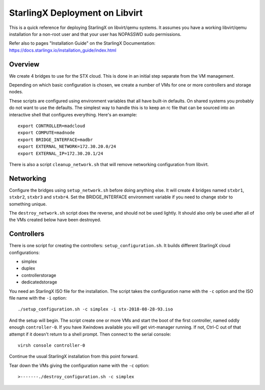 StarlingX Deployment on Libvirt
===============================

This is a quick reference for deploying StarlingX on libvirt/qemu systems.
It assumes you have a working libvirt/qemu installation for a non-root user
and that your user has NOPASSWD sudo permissions.

Refer also to pages "Installation Guide" on the StarlingX Documentation:
https://docs.starlingx.io/installation_guide/index.html

Overview
--------

We create 4 bridges to use for the STX cloud.  This is done in an initial step
separate from the VM management.

Depending on which basic configuration is chosen, we create a number of VMs
for one or more controllers and storage nodes.

These scripts are configured using environment variables that all have built-in
defaults.  On shared systems you probably do not want to use the defaults.
The simplest way to handle this is to keep an rc file that can be sourced into
an interactive shell that configures everything.  Here's an example::

	export CONTROLLER=madcloud
	export COMPUTE=madnode
	export BRIDGE_INTERFACE=madbr
	export EXTERNAL_NETWORK=172.30.20.0/24
	export EXTERNAL_IP=172.30.20.1/24

There is also a script ``cleanup_network.sh`` that will remove networking
configuration from libvirt.

Networking
----------

Configure the bridges using ``setup_network.sh`` before doing anything else. It
will create 4 bridges named ``stxbr1``, ``stxbr2``, ``stxbr3`` and ``stxbr4``.
Set the BRIDGE_INTERFACE environment variable if you need to change stxbr to
something unique.

The ``destroy_network.sh`` script does the reverse, and should not be used lightly.
It should also only be used after all of the VMs created below have been destroyed.

Controllers
-----------

There is one script for creating the controllers: ``setup_configuration.sh``. It
builds different StarlingX cloud configurations:

- simplex
- duplex
- controllerstorage
- dedicatedstorage

You need an StarlingX ISO file for the installation. The script takes the
configuration name with the ``-c`` option and the ISO file name with the
``-i`` option::

	./setup_configuration.sh -c simplex -i stx-2018-08-28-93.iso

And the setup will begin.  The script create one or more VMs and start the boot
of the first controller, named oddly enough ``controller-0``.  If you have Xwindows
available you will get virt-manager running.
If not, Ctrl-C out of that attempt if it doesn't return to a shell prompt.
Then connect to the serial console::

	virsh console controller-0

Continue the usual StarlingX installation from this point forward.

Tear down the VMs giving the configuration name with the ``-c`` option::

>-------./destroy_configuration.sh -c simplex
